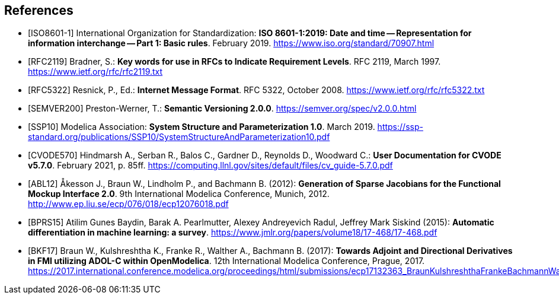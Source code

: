 [bibliography]
== References

- [[[ISO8601-1]]] International Organization for Standardization: **ISO 8601-1:2019: Date and time -- Representation for information interchange -- Part 1: Basic rules**. February 2019. https://www.iso.org/standard/70907.html

- [[[RFC2119]]] Bradner, S.: **Key words for use in RFCs to Indicate Requirement Levels**. RFC 2119, March 1997. https://www.ietf.org/rfc/rfc2119.txt

- [[[RFC5322]]] Resnick, P., Ed.: **Internet Message Format**. RFC 5322, October 2008. https://www.ietf.org/rfc/rfc5322.txt

- [[[SEMVER200]]] Preston-Werner, T.: **Semantic Versioning 2.0.0**. https://semver.org/spec/v2.0.0.html

- [[[SSP10]]] Modelica Association: **System Structure and Parameterization 1.0**. March 2019. https://ssp-standard.org/publications/SSP10/SystemStructureAndParameterization10.pdf

- [[[CVODE570]]]  Hindmarsh A., Serban R., Balos C., Gardner D., Reynolds D., Woodward C.: *User Documentation for CVODE v5.7.0*. February 2021, p. 85ff. https://computing.llnl.gov/sites/default/files/cv_guide-5.7.0.pdf

- [[[ABL12]]] &#197;kesson J., Braun W., Lindholm P., and Bachmann B. (2012): **Generation of Sparse Jacobians for the Functional Mockup Interface 2.0**. 9th International Modelica Conference, Munich, 2012. http://www.ep.liu.se/ecp/076/018/ecp12076018.pdf

- [[[BPRS15]]] Atilim Gunes Baydin, Barak A. Pearlmutter, Alexey Andreyevich Radul, Jeffrey Mark Siskind (2015): *Automatic differentiation in machine learning: a survey*. https://www.jmlr.org/papers/volume18/17-468/17-468.pdf

- [[[BKF17]]] Braun W., Kulshreshtha K., Franke R., Walther A., Bachmann B. (2017): *Towards Adjoint and Directional Derivatives in FMI utilizing ADOL-C within OpenModelica*. 12th International Modelica Conference, Prague, 2017. https://2017.international.conference.modelica.org/proceedings/html/submissions/ecp17132363_BraunKulshreshthaFrankeBachmannWalther.pdf
